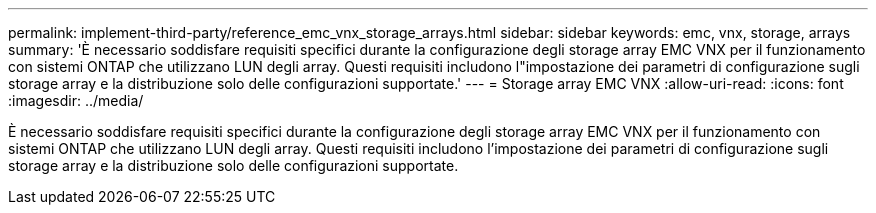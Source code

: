 ---
permalink: implement-third-party/reference_emc_vnx_storage_arrays.html 
sidebar: sidebar 
keywords: emc, vnx, storage, arrays 
summary: 'È necessario soddisfare requisiti specifici durante la configurazione degli storage array EMC VNX per il funzionamento con sistemi ONTAP che utilizzano LUN degli array. Questi requisiti includono l"impostazione dei parametri di configurazione sugli storage array e la distribuzione solo delle configurazioni supportate.' 
---
= Storage array EMC VNX
:allow-uri-read: 
:icons: font
:imagesdir: ../media/


[role="lead"]
È necessario soddisfare requisiti specifici durante la configurazione degli storage array EMC VNX per il funzionamento con sistemi ONTAP che utilizzano LUN degli array. Questi requisiti includono l'impostazione dei parametri di configurazione sugli storage array e la distribuzione solo delle configurazioni supportate.

